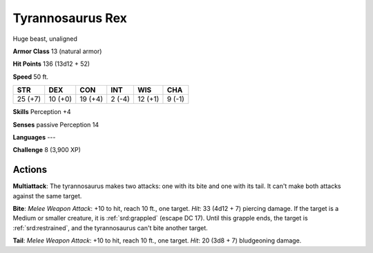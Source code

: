 
.. _srd:tyrannosaurus-rex:

Tyrannosaurus Rex
-----------------

Huge beast, unaligned

**Armor Class** 13 (natural armor)

**Hit Points** 136 (13d12 + 52)

**Speed** 50 ft.

+-----------+-----------+-----------+----------+-----------+----------+
| STR       | DEX       | CON       | INT      | WIS       | CHA      |
+===========+===========+===========+==========+===========+==========+
| 25 (+7)   | 10 (+0)   | 19 (+4)   | 2 (-4)   | 12 (+1)   | 9 (-1)   |
+-----------+-----------+-----------+----------+-----------+----------+

**Skills** Perception +4

**Senses** passive Perception 14

**Languages** ---

**Challenge** 8 (3,900 XP)

Actions
~~~~~~~~~~~~~~~~~~~~~~~~~~~~~~~~~

**Multiattack**: The tyrannosaurus makes two attacks: one with its bite
and one with its tail. It can't make both attacks against the same
target.

**Bite**: *Melee Weapon Attack*: +10 to hit, reach 10 ft., one
target. *Hit*: 33 (4d12 + 7) piercing damage. If the target is a Medium
or smaller creature, it is :ref:`srd:grappled` (escape DC 17). Until this grapple
ends, the target is :ref:`srd:restrained`, and the tyrannosaurus can't bite another
target.

**Tail**: *Melee Weapon Attack*: +10 to hit, reach 10 ft., one
target. *Hit*: 20 (3d8 + 7) bludgeoning damage.
